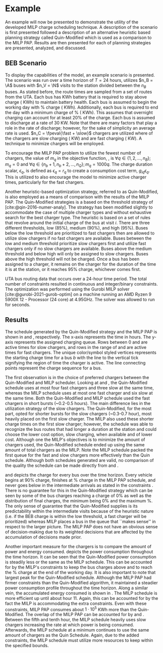 * Example
:PROPERTIES:
:custom_id: sec:example
:END:

An example will now be presented to demonstrate the utility of the developed MILP charge scheduling technique. A
description of the scenario is first presented followed a description of an alternative heuristic based planning
strategy called Quin-Modified which is used as a comparison to the MILP PAP. Results are then presented for each of
planning strategies are presented, analyzed, and discussed.

** BEB Scenario
:PROPERTIES:
:custom_id: beb-scenario
:END:

To display the capabilities of the model, an example scenario is presented. The scenario was run over a time horizon of
$T=24$ hours, utilizes $n_B = \A$ buses with $n_V = \N$ visits to the station divided between the $n_B$ buses. As stated
before, the route times are sampled from a set of routes from the UTA. Each bus has \batsize KWh battery that is
required to stay above \mincharge charge (\fpeval{\batsize * \minchargeD} KWh) to maintain battery health. Each bus is
assumed to begin the working day with \fpeval{\acharge*100}% charge (\fpeval{\acharge * \batsize} KWh). Additionally,
each bus is required to end the day with a minimum charge of \fpeval{\bcharge * 100}% (\fpeval{\bcharge * \batsize}
KWh). This assumes that overnight charging can account for at least 20% of the charge. Each bus is assumed to discharge
at a rate of 30 KW. Note that there are many factors that play a role in the rate of discharge; however, for the sake of
simplicity an average rate is used. $n_C = \fpeval{\fast + \slow}$ chargers are utilized where \slow of the chargers are
slow charging (\slows KW) and \fast are fast charging (\fasts KW). A technique to minimize chargers will be employed.

To encourage the MILP PAP problem to utilize the fewest number of chargers, the value of $m_q$ in the objective
function, \autoref{eq:objective}, is $\forall q \in \{1,2,..., n_B \}; m_q = 0$ and $\forall q \in \{n_b + 1, n_b + 2,..., n_Q \}; m_q =
1000q$. The charge duration scalar, $\epsilon_q$, is defined as $\epsilon_q = r_q$ to create a consumption cost term, $g_{iq}\epsilon_q$.
This is utilized to also encourage the model to minimize active charger times, particularly for the fast chargers.

Another heuristic-based optimization strategy, referred to as Quin-Modified, is also employed as a means of comparison
with the results of the MILP PAP. The Quin-Modified strategies is a based on the threshold strategy of
[cite:@qin-2016-numer-analy]. The strategy has been modified slightly to accommodate the case of multiple charger types
and without exhaustive search for the best charger type. The heuristic is based on a set of rules that revolve around
the initial charge of the bus at visit $i$. There are three different thresholds, low (85%), medium (90%), and high
(95%). Buses below the low threshold are prioritized to fast chargers then are allowed to utilize slow chargers if no
fast chargers are available. Buses between the low and medium threshold prioritize slow chargers first and utilize fast
chargers only if no slow chargers are available. Buses above the medium threshold and below high will only be assigned
to slow chargers. Buses above the high threshold will not be charged. Once a bus has been assigned to a charger, it
remains on the charger for the duration of the time it is at the station, or it reaches 95% charge, whichever comes
first.

UTA bus routing data that occurs over a 24-hour time period. The total number of constraints resulted in \contvars
continuous and \intvars integer/binary constraints. The optimization was performed using the Gurobi MILP solver
[cite:@gurobi-2021-gurob-optim] on a machine running an AMD Ryzen 9 5900X 12 - Processor (24 core) at 4.95GHz. The
solver was allowed to run for \timeran seconds.

** Results
:PROPERTIES:
:custom_id: results
:END:

The schedule generated by the Quin-Modified strategy and the MILP PAP is shown in \autoref{subfig:quin-schedule} and
\autoref{subfig:milp-schedule}, respectively. The x-axis represents the time in hours. The y-axis represents the
assigned charging queue. Rows between 0 and \fpeval{\slow - 1} are active times for slow chargers, and rows in the range
of \fpeval{\slow - 1} and \fpeval{\fast + \slow - 1} are active times for fast chargers. The unique color/symbol styled
vertices represents the starting charge time for a bus $b$ with the line to the vertical tick signifying the region of
time the charger is active. The line connecting points represent the charge sequence for a bus.

The first observation is in the choice of preferred chargers between the Quin-Modified and MILP scheduler. Looking at
\autoref{subfig:slow-charger-usage} and \autoref{subfig:fast-charger-usage}, the Quin-Modified schedule uses at most
four fast chargers and three slow at the same time, whereas the MILP schedule uses at most one fast charger and six slow
at the same time. Both the Quin-Modified and MILP schedule used the fast chargers in short bursts (~0.2-0.5 hours). The
main difference lies in the utilization strategy of the slow chargers. The Quin-Modified, for the most part, opted for
shorter bursts for the slow chargers (~0.3-0.7 hour), most heavily placed on the first slow charger. The MILP also used
these shorter charge times on the first slow charger; however, the schedule was able to recognize the bus routes that
had longer a duration at the station and could choose the lower cost option, slow charging, when available and of lower
cost. Although one the MILP's objectives is to minimize the amount of chargers used, the Quin-Modified schedule ended up
using the same amount of total chargers as the MILP. Note the MILP schedule packed the first queue for the fast and slow
chargers more effectively than the Quin schedule. Although both schedules generated are valid, no comparison of the
quality the schedule can be made directly from \autoref{subfig:milp-schedule} and \autoref{subfig:quin-schedule}.

\autoref{subfig:quin-charge} and \autoref{subfig:milp-charge} depicts the charge for every bus over the time horizon.
Every vehicle begins at 90% charge, finishes at \fpeval{\bcharge *100}% charge in the MILP PAP schedule, and never goes
below \mincharge in the intermediate arrivals as stated in the constraints \autoref{eq:dynconstrs}. There is no
guarantee for this in the Quin-Modified strategy which can be seen by some of the bus charges reaching a charge of 0% as
well as the distribution of final charges, the minimum being 0% and the maximum @@latex: \fpeval{ trunc(\fpeval{368 /
\batsize * 100}, 3) }@@%. The only sense of guarantee that the Quin-Modified supplies is its predictability within the
intermediate visits because of the heuristic nature (i.e. if the BEB charge is within the low threshold, a fast charger
will be prioritized) whereas MILP places a bus in the queue that ``makes sense'' in respect to the larger picture. The
MILP PAP does not have an obvious sense of decision-making due to its weighted decisions that are affected by the
accumulation of decisions made prior.

Another important measure for the chargers is to compare the amount of power and energy consumed.
\autoref{fig:power-usage} depicts the power consumption throughout the time horizon. It can be seen that the
Quin-Modified power consumption is steadily less or the same as the MILP schedule. This can be accounted for by the
MILP's constraints to keep the bus charges above \mincharge and to reach the \fpeval{\bcharge *100}% charge at the end
of the working day. It is also important to note that largest peak for the Quin-Modified schedule. Although the MILP PAP
had firmer constraints than the Quin-Modified algorithm, it maintained a steadier power consumption profile throughout
the time horizon. Along a similar vein, the accumulated energy consumed is shown in \autoref{fig:energy-usage}. The MILP
schedule is more efficient up until about hour 11. Again, this can be accounted for by the fact the MILP is
accommodating the extra constraints. Even with these constraints, MILP PAP consumes about $1\cdot10^5$ KWh more than the
Quin-Modified. The overlap of the MILP PAP can be accounted for by \autoref{subfig:fast-charger-usage} and
\autoref{subfig:slow-charger-usage}. Between the fifth and tenth hour, the MILP schedule heavily uses slow chargers
increasing the rate at which power is being consumed. Afterwards, the MILP schedule at a minimum continues to use the
same amount of chargers as the Quin Schedule. Again, due to the added constraints, the MILP schedule must utilize more
resources to keep within the specified bounds.

#  LocalWords:  MILP MILP's Gurobi Ryzen BEB
